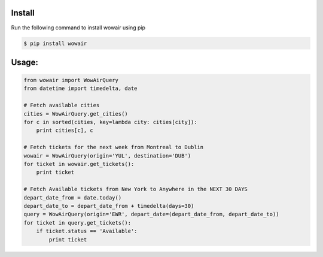 Install
=======

Run the following command to install wowair using pip

.. code-block:: bash

    $ pip install wowair

Usage:
======

.. code-block:: python

    from wowair import WowAirQuery
    from datetime import timedelta, date

    # Fetch available cities
    cities = WowAirQuery.get_cities()
    for c in sorted(cities, key=lambda city: cities[city]):
        print cities[c], c

    # Fetch tickets for the next week from Montreal to Dublin
    wowair = WowAirQuery(origin='YUL', destination='DUB')
    for ticket in wowair.get_tickets():
        print ticket

    # Fetch Available tickets from New York to Anywhere in the NEXT 30 DAYS
    depart_date_from = date.today()
    depart_date_to = depart_date_from + timedelta(days=30)
    query = WowAirQuery(origin='EWR', depart_date=(depart_date_from, depart_date_to))
    for ticket in query.get_tickets():
        if ticket.status == 'Available':
            print ticket

